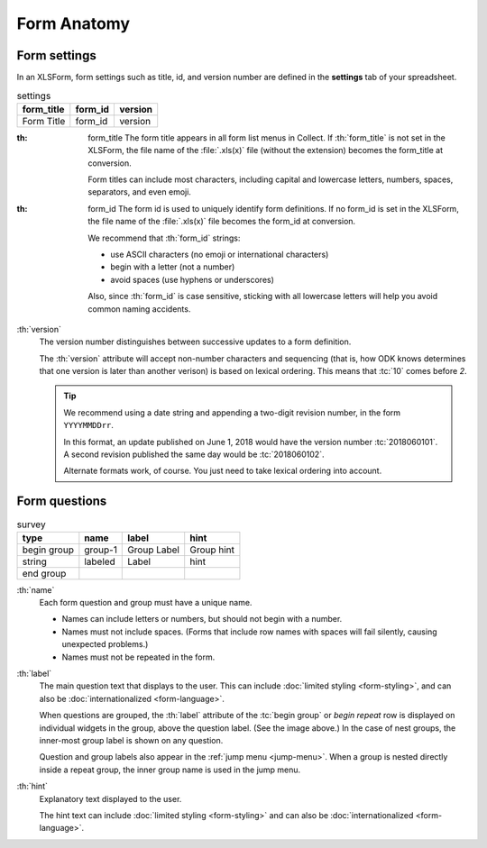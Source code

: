 Form Anatomy
==============

Form settings
-------------

In an XLSForm,
form settings such as title, id, and version number 
are defined in the **settings** tab of your spreadsheet.

.. csv-table:: settings
  :header: form_title, form_id, version
  
  Form Title, form_id, version


.. image:: /img/form-anatomy/form-in-list.* 
  :alt: The Fill Blank Form menu in the Collect app, 
        listing several forms available to fill out. 
	Highlighted is a form titled "Form Title". 
	The version string is "version".
 
:th: form_title
  The form title appears in all form list menus in Collect.
  If :th:`form_title` is not set in the XLSForm, 
  the file name of the :file:`.xls(x)` file
  (without the extension) 
  becomes the form_title at conversion.
  
  Form titles can include most characters, 
  including capital and lowercase letters,
  numbers, spaces, separators,
  and even emoji.
  
:th: form_id
  The form id is used to uniquely identify form definitions.
  If no form_id is set in the XLSForm,
  the file name of the :file:`.xls(x)` file
  becomes the form_id at conversion.
  
  We recommend that :th:`form_id` strings:
  
  - use ASCII characters (no emoji or international characters)
  - begin with a letter (not a number)
  - avoid spaces (use hyphens or underscores)
   
  Also, since :th:`form_id` is case sensitive,
  sticking with all lowercase letters
  will help you avoid common naming accidents.
  
:th:`version`
  The version number distinguishes between
  successive updates to a form definition.
  
  The :th:`version` attribute will accept non-number characters 
  and sequencing 
  (that is, how ODK knows determines that one version 
  is later than another verison)
  is based on lexical ordering.
  This means that :tc:`10` comes before `2`.
  
  .. tip::

    We recommend using a date string 
    and appending a two-digit revision number,
    in the form ``YYYYMMDDrr``.
    
    In this format, an update published on June 1, 2018
    would have the version number :tc:`2018060101`.
    A second revision published the same day would be :tc:`2018060102`.
    
    Alternate formats work, of course. 
    You just need to take lexical ordering into account.
    
  .. seealso:: :doc:`form-update` 

.. _form-question-anatomy:   

Form questions
---------------


.. csv-table:: survey
  :header: type, name, label, hint
  
  begin group, group-1, Group Label, Group hint
  string, labeled, Label, hint
  end group, ,


.. image:: /img/form-anatomy/model-form-question.* 
  :alt: A text question in the Collect app. 
        The form title is "Form Title". 
	The group name is "Group Name". 
	The label is "Label". 
	The hint text is "hint".
	The device keyboard is open.


:th:`name`
  Each form question and group must have a unique name.
  
  - Names can include letters or numbers,
    but should not begin with a number.
  
  - Names must not include spaces.
    (Forms that include row names with spaces
    will fail silently, causing unexpected problems.)

  - Names must not be repeated in the form.
  
:th:`label`
  The main question text that displays to the user.
  This can include :doc:`limited styling <form-styling>`,
  and can also be :doc:`internationalized <form-language>`.
  
  When questions are grouped,
  the :th:`label` attribute of the :tc:`begin group` or `begin repeat` row
  is displayed on individual widgets in the group,
  above the question label.
  (See the image above.)
  In the case of nest groups,
  the inner-most group label is shown on any question.
  
  Question and group labels also appear in the :ref:`jump menu <jump-menu>`.
  When a group is nested directly inside a repeat group,
  the inner group name is used in the jump menu.
  
:th:`hint`
  Explanatory text displayed to the user.
  
  The hint text can include :doc:`limited styling <form-styling>`
  and can also be :doc:`internationalized <form-language>`.
